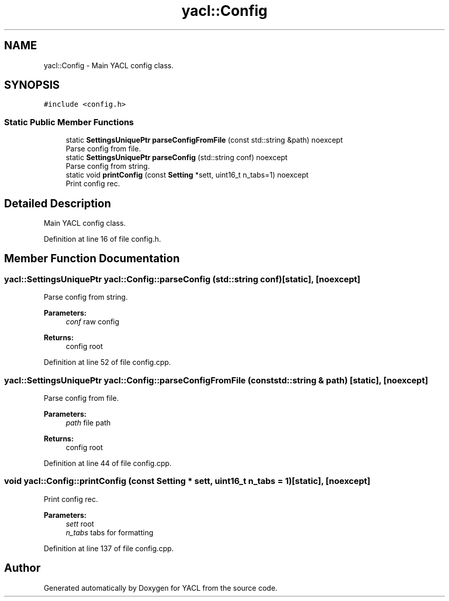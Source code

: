 .TH "yacl::Config" 3 "Wed Aug 22 2018" "YACL" \" -*- nroff -*-
.ad l
.nh
.SH NAME
yacl::Config \- Main YACL config class\&.  

.SH SYNOPSIS
.br
.PP
.PP
\fC#include <config\&.h>\fP
.SS "Static Public Member Functions"

.in +1c
.ti -1c
.RI "static \fBSettingsUniquePtr\fP \fBparseConfigFromFile\fP (const std::string &path) noexcept"
.br
.RI "Parse config from file\&. "
.ti -1c
.RI "static \fBSettingsUniquePtr\fP \fBparseConfig\fP (std::string conf) noexcept"
.br
.RI "Parse config from string\&. "
.ti -1c
.RI "static void \fBprintConfig\fP (const \fBSetting\fP *sett, uint16_t n_tabs=1) noexcept"
.br
.RI "Print config rec\&. "
.in -1c
.SH "Detailed Description"
.PP 
Main YACL config class\&. 
.PP
Definition at line 16 of file config\&.h\&.
.SH "Member Function Documentation"
.PP 
.SS "\fByacl::SettingsUniquePtr\fP yacl::Config::parseConfig (std::string conf)\fC [static]\fP, \fC [noexcept]\fP"

.PP
Parse config from string\&. 
.PP
\fBParameters:\fP
.RS 4
\fIconf\fP raw config 
.RE
.PP
\fBReturns:\fP
.RS 4
config root 
.RE
.PP

.PP
Definition at line 52 of file config\&.cpp\&.
.SS "\fByacl::SettingsUniquePtr\fP yacl::Config::parseConfigFromFile (const std::string & path)\fC [static]\fP, \fC [noexcept]\fP"

.PP
Parse config from file\&. 
.PP
\fBParameters:\fP
.RS 4
\fIpath\fP file path 
.RE
.PP
\fBReturns:\fP
.RS 4
config root 
.RE
.PP

.PP
Definition at line 44 of file config\&.cpp\&.
.SS "void yacl::Config::printConfig (const \fBSetting\fP * sett, uint16_t n_tabs = \fC1\fP)\fC [static]\fP, \fC [noexcept]\fP"

.PP
Print config rec\&. 
.PP
\fBParameters:\fP
.RS 4
\fIsett\fP root 
.br
\fIn_tabs\fP tabs for formatting 
.RE
.PP

.PP
Definition at line 137 of file config\&.cpp\&.

.SH "Author"
.PP 
Generated automatically by Doxygen for YACL from the source code\&.
